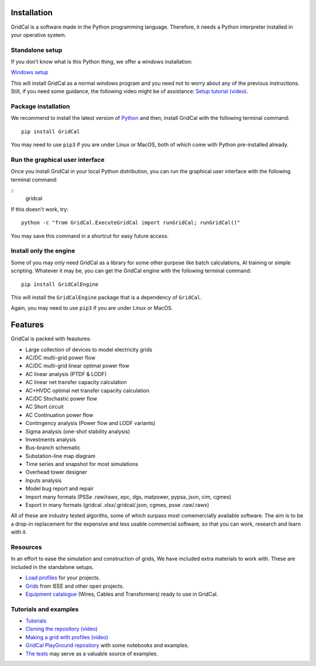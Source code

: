 
Installation
------------

GridCal is a software made in the Python programming language.
Therefore, it needs a Python interpreter installed in your operative
system.

Standalone setup
~~~~~~~~~~~~~~~~

If you don’t know what is this Python thing, we offer a windows
installation:

`Windows setup <https://www.advancedgridinsights.com/gridcal>`__

This will install GridCal as a normal windows program and you need not
to worry about any of the previous instructions. Still, if you need some
guidance, the following video might be of assistance: `Setup tutorial
(video) <https://youtu.be/SY66WgLGo54>`__.

Package installation
~~~~~~~~~~~~~~~~~~~~

We recommend to install the latest version of
`Python <www.python.org>`__ and then, install GridCal with the following
terminal command:

::

   pip install GridCal

You may need to use ``pip3`` if you are under Linux or MacOS, both of
which come with Python pre-installed already.

Run the graphical user interface
~~~~~~~~~~~~~~~~~~~~~~~~~~~~~~~~

Once you install GridCal in your local Python distribution, you can run
the graphical user interface with the following terminal command:


::
    gridcal


If this doesn't work, try:


::

   python -c "from GridCal.ExecuteGridCal import runGridCal; runGridCal()"

You may save this command in a shortcut for easy future access.

Install only the engine
~~~~~~~~~~~~~~~~~~~~~~~

Some of you may only need GridCal as a library for some other purpose
like batch calculations, AI training or simple scripting. Whatever it
may be, you can get the GridCal engine with the following terminal
command:

::

   pip install GridCalEngine

This will install the ``GridCalEngine`` package that is a dependency of
``GridCal``.

Again, you may need to use ``pip3`` if you are under Linux or MacOS.

Features
--------

GridCal is packed with feautures:

-  Large collection of devices to model electricity grids
-  AC/DC multi-grid power flow
-  AC/DC multi-grid linear optimal power flow
-  AC linear analysis (PTDF & LODF)
-  AC linear net transfer capacity calculation
-  AC+HVDC optimal net transfer capacity calculation
-  AC/DC Stochastic power flow
-  AC Short circuit
-  AC Continuation power flow
-  Contingency analysis (Power flow and LODF variants)
-  Sigma analysis (one-shot stability analysis)
-  Investments analysis
-  Bus-branch schematic
-  Substation-line map diagram
-  Time series and snapshot for most simulations
-  Overhead tower designer
-  Inputs analysis
-  Model bug report and repair
-  Import many formats (PSSe .raw/rawx, epc, dgs, matpower, pypsa, json,
   cim, cgmes)
-  Export in many formats (gridcal .xlsx/.gridcal/.json, cgmes, psse
   .raw/.rawx)

All of these are industry tested algoriths, some of which surpass most
comemercially available software. The aim is to be a drop-in replacement
for the expensive and less usable commercial software, so that you can
work, research and learn with it.

Resources
~~~~~~~~~

In an effort to ease the simulation and construction of grids, We have
included extra materials to work with. These are included in the
standalone setups.

-  `Load
   profiles <https://github.com/SanPen/GridCal/tree/master/Grids_and_profiles/equipment>`__
   for your projects.
-  `Grids <https://github.com/SanPen/GridCal/tree/master/Grids_and_profiles/grids>`__
   from IEEE and other open projects.
-  `Equipment
   catalogue <https://gridcal.readthedocs.io/en/latest/data_sheets.html>`__
   (Wires, Cables and Transformers) ready to use in GridCal.

Tutorials and examples
~~~~~~~~~~~~~~~~~~~~~~

-  `Tutorials <https://gridcal.readthedocs.io/en/latest/tutorials/tutorials_module.html>`__

-  `Cloning the repository (video) <https://youtu.be/59W_rqimB6w>`__

-  `Making a grid with profiles
   (video) <https://youtu.be/H2d_2bMsIS0>`__

-  `GridCal PlayGround
   repository <https://github.com/yasirroni/GridCalPlayground>`__ with
   some notebooks and examples.

-  `The
   tests <https://github.com/SanPen/GridCal/tree/master/src/tests>`__
   may serve as a valuable source of examples.